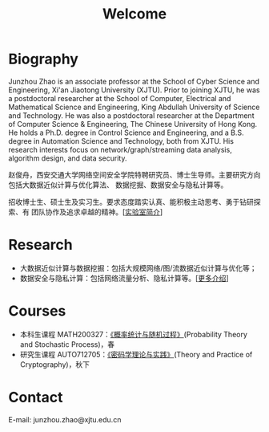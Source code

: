 # -*- fill-column: 100; -*-
#+TITLE: Welcome
#+KEYWORDS: 赵俊舟, Junzhou Zhao, 西安交大, 西安交通大学
#+OPTIONS: toc:nil num:nil


* Biography

Junzhou Zhao is an associate professor at the School of Cyber Science and Engineering, Xi'an
Jiaotong University (XJTU). Prior to joining XJTU, he was a postdoctoral researcher at the School of
Computer, Electrical and Mathematical Science and Engineering, King Abdullah University of Science
and Technology. He was also a postdoctoral researcher at the Department of Computer Science &
Engineering, The Chinese University of Hong Kong. He holds a Ph.D. degree in Control Science and
Engineering, and a B.S. degree in Automation Science and Technology, both from XJTU. His research
interests focus on network/graph/streaming data analysis, algorithm design, and data security.

赵俊舟，西安交通大学网络空间安全学院特聘研究员、博士生导师。主要研究方向包括大数据近似计算与优化算法、
数据挖掘、数据安全与隐私计算等。

#+ATTR_HTML: :style margin-right:1ex;
[[file:images/news.gif]] 招收博士生、硕士生及实习生。要求态度踏实认真、能积极主动思考、勇于钻研探索、有
团队协作及追求卓越的精神。[[[file:article/lab_intro.org][实验室简介]]]


* Research

- 大数据近似计算与数据挖掘：包括大规模网络/图/流数据近似计算与优化等；
- 数据安全与隐私计算：包括网络流量分析、隐私计算等。[[[file:research.org][更多介绍]]]


* Courses

- 本科生课程 MATH200327：[[file:courses/stat.org][《概率统计与随机过程》]](Probability Theory and Stochastic Process)，春
- 研究生课程 AUTO712705：[[file:courses/crypt.org][《密码学理论与实践》]](Theory and Practice of Cryptography)，秋下


* Contact

E-mail: junzhou.zhao@xjtu.edu.cn
